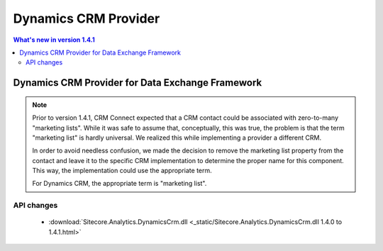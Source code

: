 Dynamics CRM Provider
=================================================

.. contents:: What's new in version 1.4.1
   :depth: 2
   :local:

Dynamics CRM Provider for Data Exchange Framework
----------------------------------------------------------

.. note::
    Prior to version 1.4.1, CRM Connect expected that a CRM contact 
    could be associated with zero-to-many "marketing lists". While 
    it was safe to assume that, conceptually, this was true, the
    problem is that the term "marketing list" is hardly universal. 
    We realized this while implementing a provider a different CRM. 
    
    In order to avoid needless confusion, we made the decision to
    remove the marketing list property from the contact and leave
    it to the specific CRM implementation to determine the proper
    name for this component. This way, the implementation could 
    use the appropriate term.

    For Dynamics CRM, the appropriate term is "marketing list".

API changes
^^^^^^^^^^^^^^^^^^^^^^^^^^^^^^^^^^^^^^^^^^^^^^^^^^^^^^^^^^

    * :download:`Sitecore.Analytics.DynamicsCrm.dll <_static/Sitecore.Analytics.DynamicsCrm.dll 1.4.0 to 1.4.1.html>`
